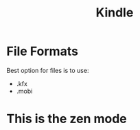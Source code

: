 :PROPERTIES:
:ID:       04687ace-dfc4-4c3a-949d-5d5c1e9bd6a1
:END:
#+title: Kindle
* File Formats
Best option for files is to use:
- .kfx
- .mobi
* This is the zen mode
